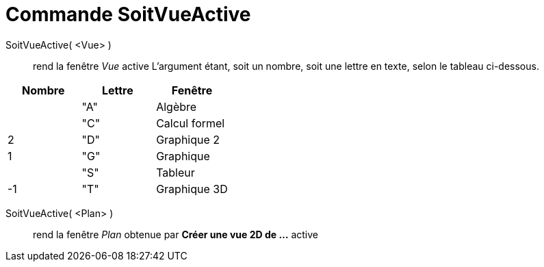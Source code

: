 = Commande SoitVueActive
:page-en: commands/SetActiveView_Command
ifdef::env-github[:imagesdir: /fr/modules/ROOT/assets/images]

SoitVueActive( <Vue> )::
  rend la fenêtre _Vue_ active
  L'argument étant, soit un nombre, soit une lettre en texte, selon le tableau ci-dessous.

[cols=",,",options="header",]
|===
|Nombre |Lettre |Fenêtre
| |"A" |Algèbre
| |"C" |Calcul formel
|2 |"D" |Graphique 2
|1 |"G" |Graphique
| |"S" |Tableur
|-1 |"T" |Graphique 3D
|===

SoitVueActive( <Plan> )::
  rend la fenêtre _Plan_ obtenue par *Créer une vue 2D de ...* active
